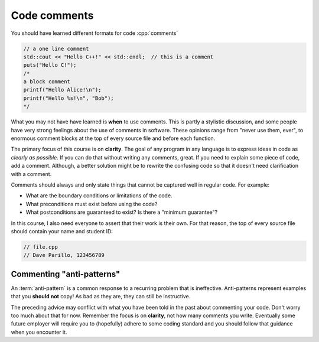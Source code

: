 ..  Copyright (C)  Dave Parillo.  Permission is granted to copy, distribute
    and/or modify this document under the terms of the GNU Free Documentation
    License, Version 1.3 or any later version published by the Free Software
    Foundation; with Invariant Sections being Forward, and Preface,
    no Front-Cover Texts, and no Back-Cover Texts.  A copy of
    the license is included in the section entitled "GNU Free Documentation
    License".

 
.. index:: comments
   triple: introductory topics; comments; best practices
   triple: introductory topics; comments; anti-patterns


Code comments
-------------

You should have learned different formats for code :cpp:`comments`

.. code-block:: cpp

   // a one line comment
   std::cout << "Hello C++!" << std::endl;  // this is a comment
   puts("Hello C!");
   /*
   a block comment
   printf("Hello Alice!\n");
   printf("Hello %s!\n", "Bob");
   */

What you may not have have learned is **when** to use comments.
This is partly a stylistic discussion, and some people have very strong feelings
about the use of comments in software.
These opinions range from "never use them, ever", to enormous comment blocks
at the top of every source file and before each function.

The primary focus of this course is on **clarity**.
The goal of any program in any language is to express ideas in code
as *clearly as possible*.
If you can do that without writing any comments, great.
If you need to explain some piece of code, add a comment.
Although, a better solution might be to rewrite the confusing code
so that it doesn't need clarification with a comment.

Comments should always and only state things that cannot be captured well
in regular code.  For example:

* What are the boundary conditions or limitations of the code.
* What preconditions must exist before using the code?
* What postconditions are guaranteed to exist?  Is there a "minimum guarantee"?


In this course, I also need everyone to assert that their work is their own.
For that reason, the top of every source file should contain your name and student ID:

.. code-block:: cpp

   // file.cpp
   // Dave Parillo, 123456789


Commenting "anti-patterns"
..........................

An :term:`anti-pattern` is a common response to a recurring problem 
that is ineffective.
Anti-patterns represent examples that you **should not** copy!
As bad as they are, they can still be instructive.

.. reveal:: reveal-1
    :showtitle: Show Comment Anti-Patterns
    :hidetitle: Hide Comment Anti-Patterns

    In case you are wondering,
    these anti-patterns are all actual code examples I have received in the past.

    One of my pet peeves is writing comments that say **exactly** what the code
    already says.

    .. code-block:: cpp

        help(argv[0]);   //passing the 1st arg. to func. help.
        
        for (int i=0; i<10; ++i)       // loop from 0 to 9
        {
          printf("counter: %d\n", i);  // print counter
        }

    Perhaps this is not obvious, but what is wrong here:

    .. code-block:: cpp

        int main( int argc, char* argv[] )  //or alternately char**arg[]

    .. reveal:: reveal-1-1
       :showtitle: What is Wrong?
       :hidetitle: Hide
      
       The comment is actually telling a lie: the alternative will not compile!

    .. code-block:: cpp

        // from a file named "average.cpp"

        int number;          // number of values in the set
        double value;        // value entered at keyboard
        double average;      // average value
        double total;        // sum of all values
        char again = 'y';    // repeat running the program
        char validElement;   // consider sentinel value -1 is valid

        // what is wrong with this code block??
        if (total != 0)
          average = total / number;  // calculate the average value

        fflush(stdin); // empty input buffer
        cin.get();     // read in a character


    The following series of code blocks are a combination of several commonly provided anti-patterns
    that have been combined into a single example.

    This first code block is composed of comments that add no value.
    There is only 'noise'.
    Every comment merely says basically the same thing as the code, just not as well.

    Also, we know we are in trouble in this program as the variable names provide little
    hint about anything this program might actually do.

    .. code-block:: cpp

       // The FooCalculator class calculates a Foo.
       // @author Dave Parillo
       struct FooCalculator {
         // The Integer maxFoo defines the maximum foo
         int maxFoo = 100;
         // The Integer foo defines the current foo.
         int foo = 0;
         // The member thing is an array of strings.
         std::string thing[100];
       };

       FooCalculator f;

    In this second block, which ``isFooSmallEnough`` appears to describe
    what this function is doing, the comments again, add nothing.

    The comments for ``rammer`` and ``rammerstat`` add no value and are actually misleading,
    since neither function appears to actually compute anything.

    .. code-block:: cpp

       // The isFooSmallEnough method determines if the foo is small enough
       // @return boolean {@code true} if foo is smaller than max
       // @return boolean {@code false} if foo is larger than max
       bool isFooSmallEnough() {
         return f.foo < f.maxFoo;
       }

       // Compute a rammer
       void rammer(std::string stat) {
         if (isFooSmallEnough()) {
           f.thing[f.foo++] = stat;
         }
         std::cout << stat << '\n';
       }

       // Calculate the ramerstat function.
       // @param rammer  A String that stores the rammer value
       void rammerstat(std::string x) {
           std::ifstream ram(x);   
           std::string stat;
           while (getline(ram,stat)) {
             rammer(stat);
           }
           ram.close();
       }

    The only comment here tells us what we already know.
    It would be nice to know what is expected of ``args`` that are passed into our
    nasty little program, but perhaps the author thought that was obvious?

    ::

       // Main is a global function.
       int main(int argc, char** argv) {
         if (argc > 1) {
           for (int i = 1;i < argc; ++i) {
             rammerstat(argv[i]);
           }
         } else {
           puts ("Usage: foo-comments args");
         }
       }

    What *does* this program do if compiled and run?

The preceding advice may conflict with what you have been told in the past 
about commenting your code.
Don't worry too much about that for now.
Remember the focus is on **clarity**, not how many comments you write.
Eventually some future employer will require you to (hopefully) adhere to 
some coding standard and you should follow that guidance when you encounter it.

